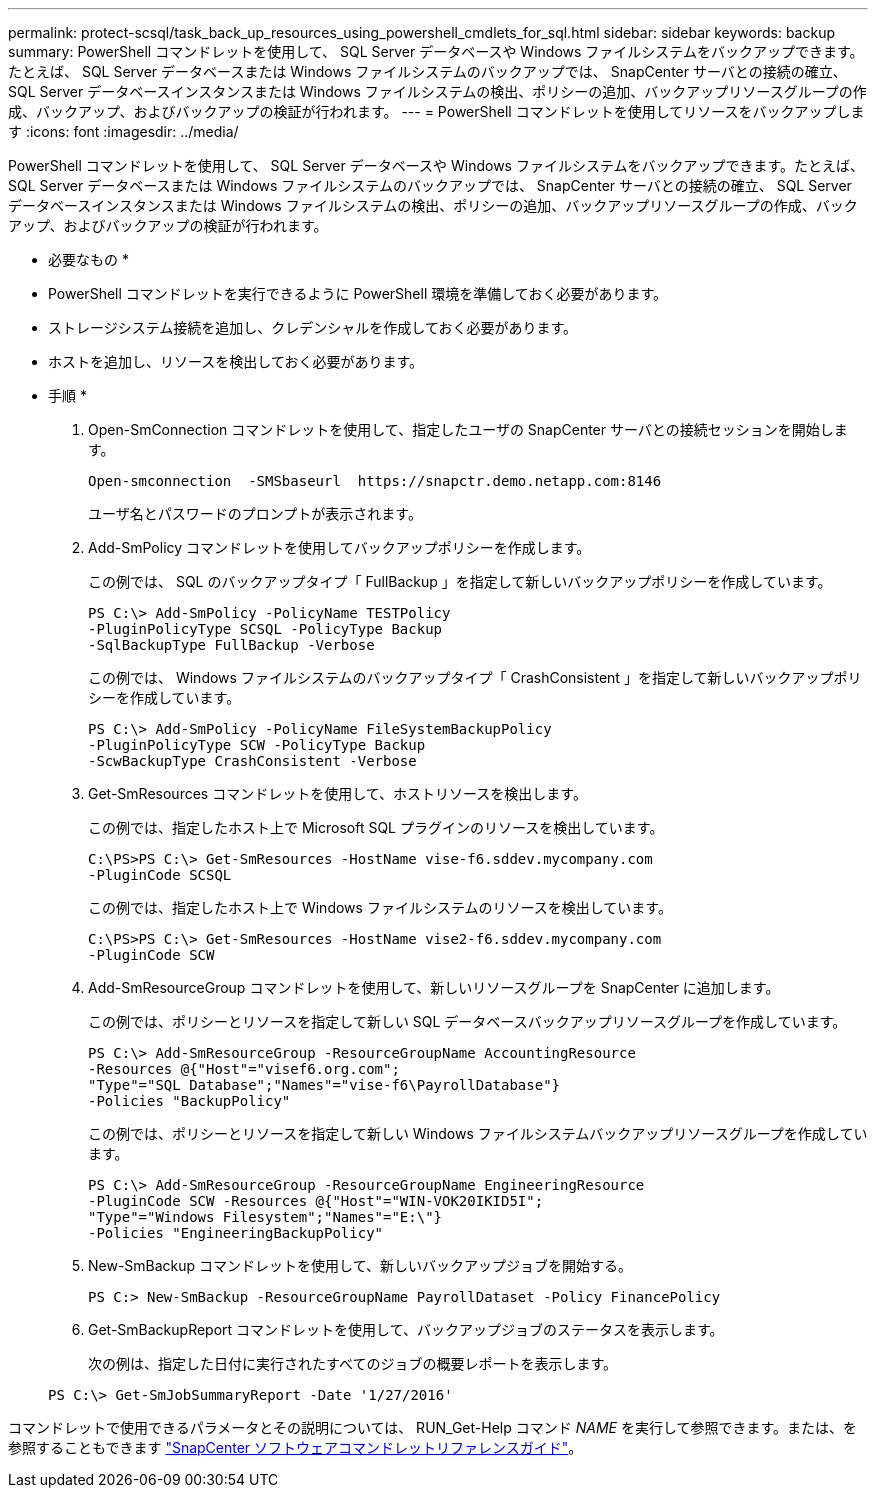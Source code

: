 ---
permalink: protect-scsql/task_back_up_resources_using_powershell_cmdlets_for_sql.html 
sidebar: sidebar 
keywords: backup 
summary: PowerShell コマンドレットを使用して、 SQL Server データベースや Windows ファイルシステムをバックアップできます。たとえば、 SQL Server データベースまたは Windows ファイルシステムのバックアップでは、 SnapCenter サーバとの接続の確立、 SQL Server データベースインスタンスまたは Windows ファイルシステムの検出、ポリシーの追加、バックアップリソースグループの作成、バックアップ、およびバックアップの検証が行われます。 
---
= PowerShell コマンドレットを使用してリソースをバックアップします
:icons: font
:imagesdir: ../media/


PowerShell コマンドレットを使用して、 SQL Server データベースや Windows ファイルシステムをバックアップできます。たとえば、 SQL Server データベースまたは Windows ファイルシステムのバックアップでは、 SnapCenter サーバとの接続の確立、 SQL Server データベースインスタンスまたは Windows ファイルシステムの検出、ポリシーの追加、バックアップリソースグループの作成、バックアップ、およびバックアップの検証が行われます。

* 必要なもの *

* PowerShell コマンドレットを実行できるように PowerShell 環境を準備しておく必要があります。
* ストレージシステム接続を追加し、クレデンシャルを作成しておく必要があります。
* ホストを追加し、リソースを検出しておく必要があります。


* 手順 *

. Open-SmConnection コマンドレットを使用して、指定したユーザの SnapCenter サーバとの接続セッションを開始します。
+
[listing]
----
Open-smconnection  -SMSbaseurl  https://snapctr.demo.netapp.com:8146
----
+
ユーザ名とパスワードのプロンプトが表示されます。

. Add-SmPolicy コマンドレットを使用してバックアップポリシーを作成します。
+
この例では、 SQL のバックアップタイプ「 FullBackup 」を指定して新しいバックアップポリシーを作成しています。

+
[listing]
----
PS C:\> Add-SmPolicy -PolicyName TESTPolicy
-PluginPolicyType SCSQL -PolicyType Backup
-SqlBackupType FullBackup -Verbose
----
+
この例では、 Windows ファイルシステムのバックアップタイプ「 CrashConsistent 」を指定して新しいバックアップポリシーを作成しています。

+
[listing]
----
PS C:\> Add-SmPolicy -PolicyName FileSystemBackupPolicy
-PluginPolicyType SCW -PolicyType Backup
-ScwBackupType CrashConsistent -Verbose
----
. Get-SmResources コマンドレットを使用して、ホストリソースを検出します。
+
この例では、指定したホスト上で Microsoft SQL プラグインのリソースを検出しています。

+
[listing]
----
C:\PS>PS C:\> Get-SmResources -HostName vise-f6.sddev.mycompany.com
-PluginCode SCSQL
----
+
この例では、指定したホスト上で Windows ファイルシステムのリソースを検出しています。

+
[listing]
----
C:\PS>PS C:\> Get-SmResources -HostName vise2-f6.sddev.mycompany.com
-PluginCode SCW
----
. Add-SmResourceGroup コマンドレットを使用して、新しいリソースグループを SnapCenter に追加します。
+
この例では、ポリシーとリソースを指定して新しい SQL データベースバックアップリソースグループを作成しています。

+
[listing]
----
PS C:\> Add-SmResourceGroup -ResourceGroupName AccountingResource
-Resources @{"Host"="visef6.org.com";
"Type"="SQL Database";"Names"="vise-f6\PayrollDatabase"}
-Policies "BackupPolicy"
----
+
この例では、ポリシーとリソースを指定して新しい Windows ファイルシステムバックアップリソースグループを作成しています。

+
[listing]
----
PS C:\> Add-SmResourceGroup -ResourceGroupName EngineeringResource
-PluginCode SCW -Resources @{"Host"="WIN-VOK20IKID5I";
"Type"="Windows Filesystem";"Names"="E:\"}
-Policies "EngineeringBackupPolicy"
----
. New-SmBackup コマンドレットを使用して、新しいバックアップジョブを開始する。
+
[listing]
----
PS C:> New-SmBackup -ResourceGroupName PayrollDataset -Policy FinancePolicy
----
. Get-SmBackupReport コマンドレットを使用して、バックアップジョブのステータスを表示します。
+
次の例は、指定した日付に実行されたすべてのジョブの概要レポートを表示します。

+
[listing]
----
PS C:\> Get-SmJobSummaryReport -Date '1/27/2016'
----


コマンドレットで使用できるパラメータとその説明については、 RUN_Get-Help コマンド _NAME_ を実行して参照できます。または、を参照することもできます https://library.netapp.com/ecm/ecm_download_file/ECMLP2880726["SnapCenter ソフトウェアコマンドレットリファレンスガイド"^]。
